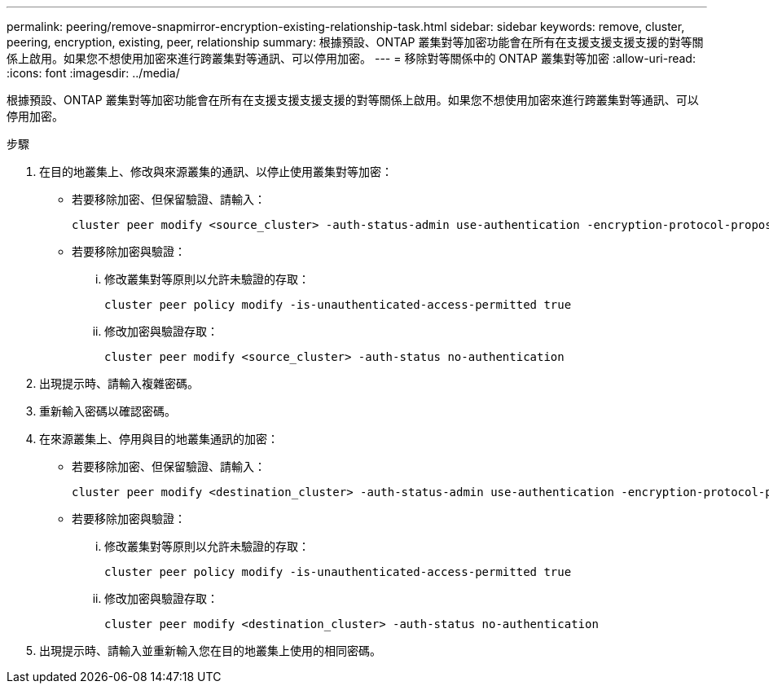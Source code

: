 ---
permalink: peering/remove-snapmirror-encryption-existing-relationship-task.html 
sidebar: sidebar 
keywords: remove, cluster, peering, encryption, existing, peer, relationship 
summary: 根據預設、ONTAP 叢集對等加密功能會在所有在支援支援支援支援的對等關係上啟用。如果您不想使用加密來進行跨叢集對等通訊、可以停用加密。 
---
= 移除對等關係中的 ONTAP 叢集對等加密
:allow-uri-read: 
:icons: font
:imagesdir: ../media/


[role="lead"]
根據預設、ONTAP 叢集對等加密功能會在所有在支援支援支援支援的對等關係上啟用。如果您不想使用加密來進行跨叢集對等通訊、可以停用加密。

.步驟
. 在目的地叢集上、修改與來源叢集的通訊、以停止使用叢集對等加密：
+
** 若要移除加密、但保留驗證、請輸入：
+
[source, cli]
----
cluster peer modify <source_cluster> -auth-status-admin use-authentication -encryption-protocol-proposed none
----
** 若要移除加密與驗證：
+
... 修改叢集對等原則以允許未驗證的存取：
+
[source, cli]
----
cluster peer policy modify -is-unauthenticated-access-permitted true
----
... 修改加密與驗證存取：
+
[source, cli]
----
cluster peer modify <source_cluster> -auth-status no-authentication
----




. 出現提示時、請輸入複雜密碼。
. 重新輸入密碼以確認密碼。
. 在來源叢集上、停用與目的地叢集通訊的加密：
+
** 若要移除加密、但保留驗證、請輸入：
+
[source, cli]
----
cluster peer modify <destination_cluster> -auth-status-admin use-authentication -encryption-protocol-proposed none
----
** 若要移除加密與驗證：
+
... 修改叢集對等原則以允許未驗證的存取：
+
[source, cli]
----
cluster peer policy modify -is-unauthenticated-access-permitted true
----
... 修改加密與驗證存取：
+
[source, cli]
----
cluster peer modify <destination_cluster> -auth-status no-authentication
----




. 出現提示時、請輸入並重新輸入您在目的地叢集上使用的相同密碼。

